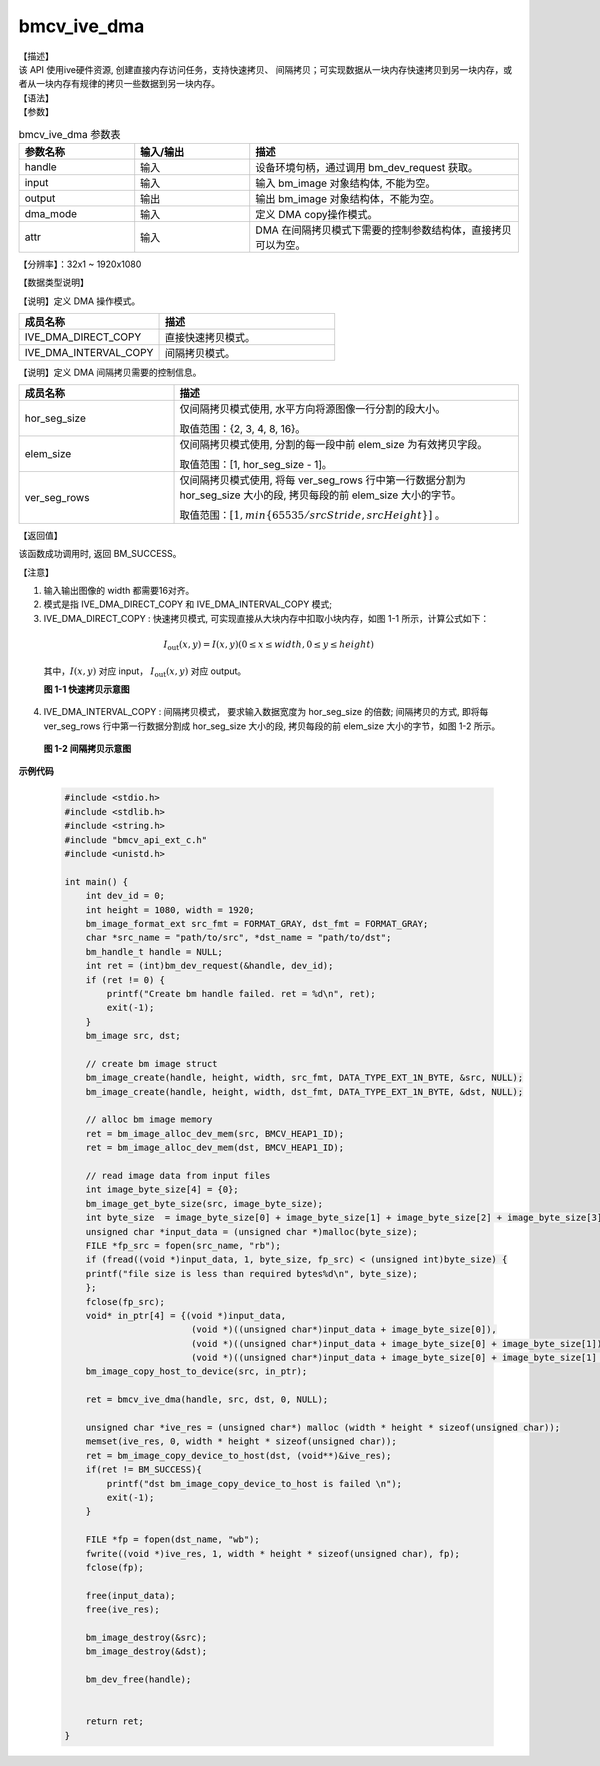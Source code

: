bmcv_ive_dma
------------------------------

| 【描述】

| 该 API 使用ive硬件资源, 创建直接内存访问任务，支持快速拷贝、 间隔拷贝；可实现数据从一块内存快速拷贝到另一块内存，或者从一块内存有规律的拷贝一些数据到另一块内存。

| 【语法】

.. code-block:: c++
    :linenos:
    :lineno-start: 1
    :force:

    bm_status_t bmcv_ive_dma(
        bm_handle_t                      handle,
        bm_image                         input,
        bm_image                         output,
        bmcv_ive_dma_mode                dma_mode,
        bmcv_ive_interval_dma_attr *     attr);

| 【参数】

.. list-table:: bmcv_ive_dma 参数表
    :widths: 15 15 35

    * - **参数名称**
      - **输入/输出**
      - **描述**
    * - handle
      - 输入
      - 设备环境句柄，通过调用 bm_dev_request 获取。
    * - input
      - 输入
      - 输入 bm_image 对象结构体, 不能为空。
    * - output
      - 输出
      - 输出 bm_image 对象结构体，不能为空。
    * - dma_mode
      - 输入
      - 定义 DMA copy操作模式。
    * - attr
      - 输入
      - DMA 在间隔拷贝模式下需要的控制参数结构体，直接拷贝可以为空。

【分辨率】：32x1 ~ 1920x1080

| 【数据类型说明】

【说明】定义 DMA 操作模式。

.. code-block:: c++
    :linenos:
    :lineno-start: 1
    :force:

    typedef enum bmcv_ive_dma_mode_e {
        IVE_DMA_DIRECT_COPY = 0x0,
        IVE_DMA_INTERVAL_COPY = 0x1
    } bmcv_ive_dma_mode;

.. list-table::
    :widths: 80 100

    * - **成员名称**
      - **描述**
    * - IVE_DMA_DIRECT_COPY
      - 直接快速拷贝模式。
    * - IVE_DMA_INTERVAL_COPY
      - 间隔拷贝模式。

【说明】定义 DMA 间隔拷贝需要的控制信息。

.. code-block:: c++
    :linenos:
    :lineno-start: 1
    :force:

    typedef struct bmcv_ive_interval_dma_attr_s {
        unsigned char hor_seg_size;
        unsigned char elem_size;
        unsigned char ver_seg_rows;
    } bmcv_ive_interval_dma_attr;

.. list-table::
    :widths: 45 100

    * - **成员名称**
      - **描述**

    * - hor_seg_size
      - 仅间隔拷贝模式使用, 水平方向将源图像一行分割的段大小。

        取值范围：{2, 3, 4, 8, 16}。
    * - elem_size
      - 仅间隔拷贝模式使用, 分割的每一段中前 elem_size 为有效拷贝字段。

        取值范围：[1, hor_seg_size - 1]。
    * - ver_seg_rows
      - 仅间隔拷贝模式使用, 将每 ver_seg_rows 行中第一行数据分割为 hor_seg_size 大小的段, 拷贝每段的前 elem_size 大小的字节。

        取值范围：:math:`[1,  min\{65535 / srcStride, srcHeight\}]` 。

| 【返回值】

该函数成功调用时, 返回 BM_SUCCESS。

【注意】

1. 输入输出图像的 width 都需要16对齐。

2. 模式是指 IVE_DMA_DIRECT_COPY 和 IVE_DMA_INTERVAL_COPY 模式;

3. IVE_DMA_DIRECT_COPY : 快速拷贝模式, 可实现直接从大块内存中扣取小块内存，如图 1-1 所示，计算公式如下：

  .. math::

    I_{\text{out}}(x, y) = I(x, y) (0 \leq x \leq width, 0 \leq y \leq height)

  其中，:math:`I(x, y)` 对应 input， :math:`I_{\text{out}}(x, y)` 对应 output。

  **图 1-1 快速拷贝示意图**

  .. image:: ./ive_images/dma_direct_copy.jpg
     :align: center


4. IVE_DMA_INTERVAL_COPY : 间隔拷贝模式， 要求输入数据宽度为 hor_seg_size 的倍数; 间隔拷贝的方式, 即将每 ver_seg_rows 行中第一行数据分割成 hor_seg_size 大小的段, 拷贝每段的前 elem_size 大小的字节，如图 1-2 所示。

  **图 1-2 间隔拷贝示意图**

  .. image:: ./ive_images/dma_interval_copy.jpg
     :align: center

**示例代码**

    .. code-block:: c

      #include <stdio.h>
      #include <stdlib.h>
      #include <string.h>
      #include "bmcv_api_ext_c.h"
      #include <unistd.h>

      int main() {
          int dev_id = 0;
          int height = 1080, width = 1920;
          bm_image_format_ext src_fmt = FORMAT_GRAY, dst_fmt = FORMAT_GRAY;
          char *src_name = "path/to/src", *dst_name = "path/to/dst";
          bm_handle_t handle = NULL;
          int ret = (int)bm_dev_request(&handle, dev_id);
          if (ret != 0) {
              printf("Create bm handle failed. ret = %d\n", ret);
              exit(-1);
          }
          bm_image src, dst;

          // create bm image struct
          bm_image_create(handle, height, width, src_fmt, DATA_TYPE_EXT_1N_BYTE, &src, NULL);
          bm_image_create(handle, height, width, dst_fmt, DATA_TYPE_EXT_1N_BYTE, &dst, NULL);

          // alloc bm image memory
          ret = bm_image_alloc_dev_mem(src, BMCV_HEAP1_ID);
          ret = bm_image_alloc_dev_mem(dst, BMCV_HEAP1_ID);

          // read image data from input files
          int image_byte_size[4] = {0};
          bm_image_get_byte_size(src, image_byte_size);
          int byte_size  = image_byte_size[0] + image_byte_size[1] + image_byte_size[2] + image_byte_size[3];
          unsigned char *input_data = (unsigned char *)malloc(byte_size);
          FILE *fp_src = fopen(src_name, "rb");
          if (fread((void *)input_data, 1, byte_size, fp_src) < (unsigned int)byte_size) {
          printf("file size is less than required bytes%d\n", byte_size);
          };
          fclose(fp_src);
          void* in_ptr[4] = {(void *)input_data,
                              (void *)((unsigned char*)input_data + image_byte_size[0]),
                              (void *)((unsigned char*)input_data + image_byte_size[0] + image_byte_size[1]),
                              (void *)((unsigned char*)input_data + image_byte_size[0] + image_byte_size[1] + image_byte_size[2])};
          bm_image_copy_host_to_device(src, in_ptr);

          ret = bmcv_ive_dma(handle, src, dst, 0, NULL);

          unsigned char *ive_res = (unsigned char*) malloc (width * height * sizeof(unsigned char));
          memset(ive_res, 0, width * height * sizeof(unsigned char));
          ret = bm_image_copy_device_to_host(dst, (void**)&ive_res);
          if(ret != BM_SUCCESS){
              printf("dst bm_image_copy_device_to_host is failed \n");
              exit(-1);
          }

          FILE *fp = fopen(dst_name, "wb");
          fwrite((void *)ive_res, 1, width * height * sizeof(unsigned char), fp);
          fclose(fp);

          free(input_data);
          free(ive_res);

          bm_image_destroy(&src);
          bm_image_destroy(&dst);

          bm_dev_free(handle);


          return ret;
      }
